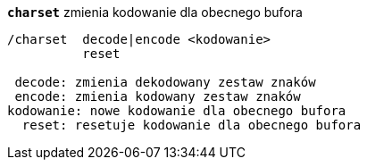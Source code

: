 //
// This file is auto-generated by script docgen.py.
// DO NOT EDIT BY HAND!
//
[[command_charset_charset]]
[command]*`charset`* zmienia kodowanie dla obecnego bufora::

----
/charset  decode|encode <kodowanie>
          reset

 decode: zmienia dekodowany zestaw znaków
 encode: zmienia kodowany zestaw znaków
kodowanie: nowe kodowanie dla obecnego bufora
  reset: resetuje kodowanie dla obecnego bufora
----
